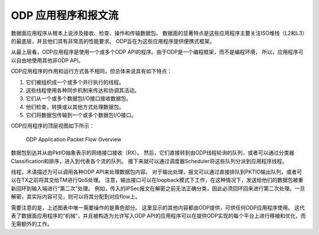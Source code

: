 ODP 应用程序和报文流
======================

数据面应用程序从根本上说涉及接收、检查、操作和传输数据包。
数据面的显著特点是这些应用程序主要关注ISO堆栈（L2和L3）的最底层，并且他们具有非常高的性能要求。
ODP旨在为这些应用程序提供便携式框架。

从最上层看，ODP应用程序是使用一个或多个ODP API的程序。由于ODP是一个编程框架，而不是编程环境，
所以，应用程序可以自由地使用其他非ODP API。

ODP应用程序的作用和运行方式各不相同，但总体来说具有如下特点：

1.   它们被组织成一个或多个并行执行的线程。
2.   这些线程使用各种同步机制来传达和协调其活动。
3.   它们从一个或多个数据包I/O接口接收数据包。
4.   他们检查，转换或以其他方式处理数据包。
5.   它们将数据包传输到一个或多个数据包I/O接口。

ODP应用程序的顶层视图如下所示：

.. _odp-app-overview:

.. figure:: img/odp-app-overview.*

   ODP Application Packet Flow Overview
   
数据包到达并从由PktIO抽象表示的网络接口接收（RX）。
然后，它们直接转到由ODP线程轮询的队列，或者可以通过分类器Classification和排序，进入到代表各个流的队列。
接下来就可以通过调度器Scheduler将这些队列分派到应用程序线程。

线程，术语描述为可以调用各种ODP API来处理数据包内容。
对于输出处理，报文可以通过直接排队到PKTIO输出队列，或者可以在TX之前将其交给TM进行QoS处理。
注意，输出接口可以在loopback模式下工作，在这种情况下，发送给他们的数据包被重新回环到输入端进行“第二次”处理。
例如，传入的IPSec报文在解密之前无法正确分类，因此必须回环回来进行第二次处理。一旦解密，其实际内容可见，则可以将其分配到对应flow上。

需要注意的是，上述图表中唯一需要操作的是黄色部分。
这里显示的其他内容都由ODP提供，可供任何ODP应用程序使用。
这代表了数据面应用程序的“机械”，并且被构造为允许写入ODP API的应用程序可以在提供ODP实现的每个平台上进行移植和优化，而无需额外的工作。



